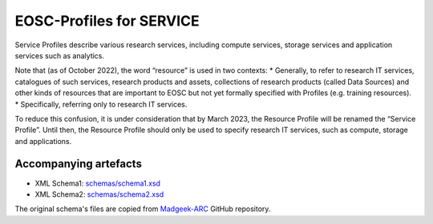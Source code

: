 EOSC-Profiles for SERVICE
=========================

Service Profiles describe various research services, including compute services, storage services and application services such as analytics.

Note that (as of October 2022), the word “resource” is used in two contexts:
* Generally, to refer to research IT services, catalogues of such services, research products and assets, collections of research products (called Data Sources) and other kinds of resources that are important to EOSC but not yet formally specified with Profiles (e.g. training resources).
* Specifically, referring only to research IT services.

To reduce this confusion, it is under consideration that by March 2023, the Resource Profile will be renamed the “Service Profile”.  Until then, the Resource Profile should only be used to specify research IT services, such as compute, storage and applications.


Accompanying artefacts
~~~~~~~~~~~~~~~~~~~~~~

* XML Schema1: `<schemas/schema1.xsd>`_
* XML Schema2: `<schemas/schema2.xsd>`_

The original schema's files are copied from `Madgeek-ARC <https://github.com/madgeek-arc/resource-catalogue/tree/develop/eic-registry-model/src/main/resources>`_ GitHub repository.
